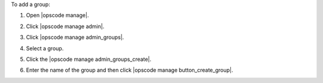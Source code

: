 .. This is an included how-to. 


To add a group:

#. Open |opscode manage|.
#. Click |opscode manage admin|.
#. Click |opscode manage admin_groups|.
#. Select a group.
#. Click the |opscode manage admin_groups_create|.

   .. image:: ../../images/step_manage_webui_admin_groups_add.png

#. Enter the name of the group and then click |opscode manage button_create_group|.

